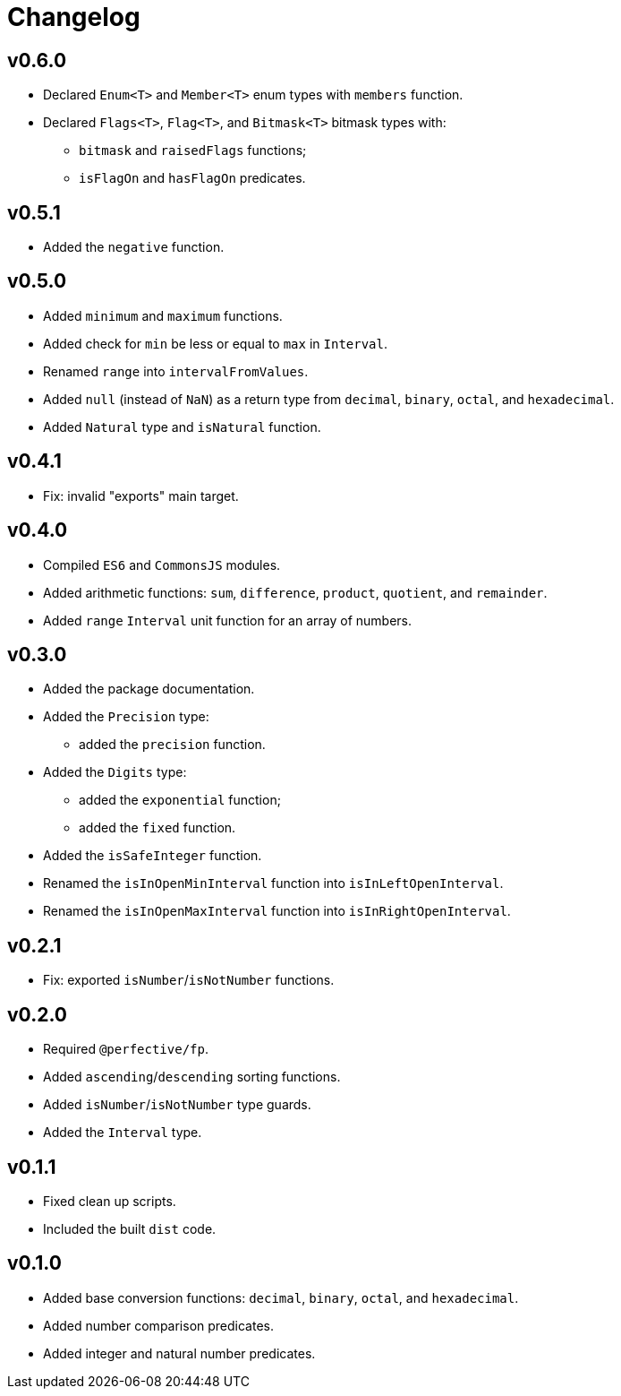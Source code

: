 = Changelog

== v0.6.0

* Declared `Enum<T>` and `Member<T>` enum types with `members` function.
* Declared `Flags<T>`, `Flag<T>`, and `Bitmask<T>` bitmask types with:
** `bitmask` and `raisedFlags` functions;
** `isFlagOn` and `hasFlagOn` predicates.


== v0.5.1
* Added the `negative` function.

== v0.5.0

* Added `minimum` and `maximum` functions.
* Added check for `min` be less or equal to `max` in `Interval`.
* Renamed `range` into `intervalFromValues`.
* Added `null` (instead of `NaN`) as a return type from `decimal`, `binary`, `octal`, and `hexadecimal`.
* Added `Natural` type and `isNatural` function.

== v0.4.1

* Fix: invalid "exports" main target.

== v0.4.0

* Compiled `ES6` and `CommonsJS` modules.
* Added arithmetic functions: `sum`, `difference`, `product`, `quotient`, and `remainder`.
* Added `range` `Interval` unit function for an array of numbers.

== v0.3.0

* Added the package documentation.
* Added the `Precision` type:
** added the `precision` function.
* Added the `Digits` type:
** added the `exponential` function;
** added the `fixed` function.
* Added the `isSafeInteger` function.
* Renamed the `isInOpenMinInterval` function into `isInLeftOpenInterval`.
* Renamed the `isInOpenMaxInterval` function into `isInRightOpenInterval`.

== v0.2.1

* Fix: exported `isNumber`/`isNotNumber` functions.

== v0.2.0

* Required `@perfective/fp`.
* Added `ascending`/`descending` sorting functions.
* Added `isNumber`/`isNotNumber` type guards.
* Added the `Interval` type.

== v0.1.1

* Fixed clean up scripts.
* Included the built `dist` code.

== v0.1.0

* Added base conversion functions: `decimal`, `binary`, `octal`, and `hexadecimal`.
* Added number comparison predicates.
* Added integer and natural number predicates.
